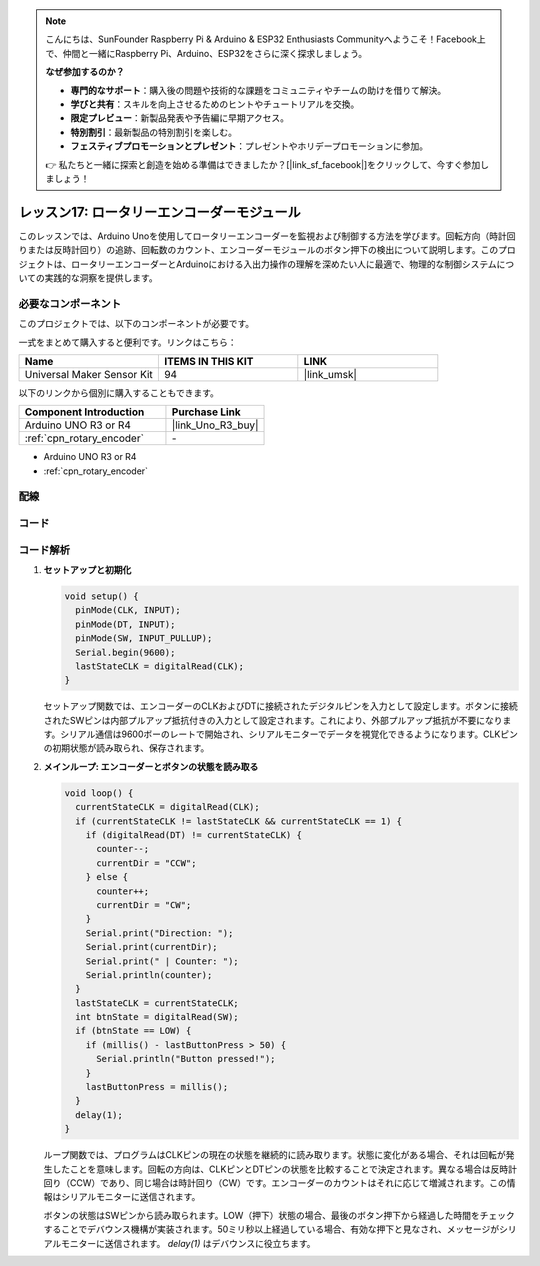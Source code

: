 .. note::

    こんにちは、SunFounder Raspberry Pi & Arduino & ESP32 Enthusiasts Communityへようこそ！Facebook上で、仲間と一緒にRaspberry Pi、Arduino、ESP32をさらに深く探求しましょう。

    **なぜ参加するのか？**

    - **専門的なサポート**：購入後の問題や技術的な課題をコミュニティやチームの助けを借りて解決。
    - **学びと共有**：スキルを向上させるためのヒントやチュートリアルを交換。
    - **限定プレビュー**：新製品発表や予告編に早期アクセス。
    - **特別割引**：最新製品の特別割引を楽しむ。
    - **フェスティブプロモーションとプレゼント**：プレゼントやホリデープロモーションに参加。

    👉 私たちと一緒に探索と創造を始める準備はできましたか？[|link_sf_facebook|]をクリックして、今すぐ参加しましょう！

.. _uno_lesson17_rotary_encoder:

レッスン17: ロータリーエンコーダーモジュール
===========================================

このレッスンでは、Arduino Unoを使用してロータリーエンコーダーを監視および制御する方法を学びます。回転方向（時計回りまたは反時計回り）の追跡、回転数のカウント、エンコーダーモジュールのボタン押下の検出について説明します。このプロジェクトは、ロータリーエンコーダーとArduinoにおける入出力操作の理解を深めたい人に最適で、物理的な制御システムについての実践的な洞察を提供します。

必要なコンポーネント
--------------------------

このプロジェクトでは、以下のコンポーネントが必要です。

一式をまとめて購入すると便利です。リンクはこちら：

.. list-table::
    :widths: 20 20 20
    :header-rows: 1

    *   - Name	
        - ITEMS IN THIS KIT
        - LINK
    *   - Universal Maker Sensor Kit
        - 94
        - |link_umsk|

以下のリンクから個別に購入することもできます。

.. list-table::
    :widths: 30 20
    :header-rows: 1

    *   - Component Introduction
        - Purchase Link

    *   - Arduino UNO R3 or R4
        - |link_Uno_R3_buy|
    *   - :ref:`cpn_rotary_encoder`
        - \-
* Arduino UNO R3 or R4
* :ref:`cpn_rotary_encoder`

配線
---------------------------

.. image:: img/Lesson_17_Rotary_encoder_uno_bb.png
    :width: 100%


コード
---------------------------

.. raw:: html

    <iframe src=https://create.arduino.cc/editor/sunfounder01/d72d6a5f-72c7-4f94-ad4e-f7dc83b127de/preview?embed style="height:510px;width:100%;margin:10px 0" frameborder=0></iframe>

コード解析
---------------------------

#. **セットアップと初期化**

   .. code-block:: arduino

      void setup() {
        pinMode(CLK, INPUT);
        pinMode(DT, INPUT);
        pinMode(SW, INPUT_PULLUP);
        Serial.begin(9600);
        lastStateCLK = digitalRead(CLK);
      }

   セットアップ関数では、エンコーダーのCLKおよびDTに接続されたデジタルピンを入力として設定します。ボタンに接続されたSWピンは内部プルアップ抵抗付きの入力として設定されます。これにより、外部プルアップ抵抗が不要になります。シリアル通信は9600ボーのレートで開始され、シリアルモニターでデータを視覚化できるようになります。CLKピンの初期状態が読み取られ、保存されます。

#. **メインループ: エンコーダーとボタンの状態を読み取る**

   .. code-block:: arduino

      void loop() {
        currentStateCLK = digitalRead(CLK);
        if (currentStateCLK != lastStateCLK && currentStateCLK == 1) {
          if (digitalRead(DT) != currentStateCLK) {
            counter--;
            currentDir = "CCW";
          } else {
            counter++;
            currentDir = "CW";
          }
          Serial.print("Direction: ");
          Serial.print(currentDir);
          Serial.print(" | Counter: ");
          Serial.println(counter);
        }
        lastStateCLK = currentStateCLK;
        int btnState = digitalRead(SW);
        if (btnState == LOW) {
          if (millis() - lastButtonPress > 50) {
            Serial.println("Button pressed!");
          }
          lastButtonPress = millis();
        }
        delay(1);
      }

   ループ関数では、プログラムはCLKピンの現在の状態を継続的に読み取ります。状態に変化がある場合、それは回転が発生したことを意味します。回転の方向は、CLKピンとDTピンの状態を比較することで決定されます。異なる場合は反時計回り（CCW）であり、同じ場合は時計回り（CW）です。エンコーダーのカウントはそれに応じて増減されます。この情報はシリアルモニターに送信されます。

   ボタンの状態はSWピンから読み取られます。LOW（押下）状態の場合、最後のボタン押下から経過した時間をチェックすることでデバウンス機構が実装されます。50ミリ秒以上経過している場合、有効な押下と見なされ、メッセージがシリアルモニターに送信されます。 `delay(1)` はデバウンスに役立ちます。
